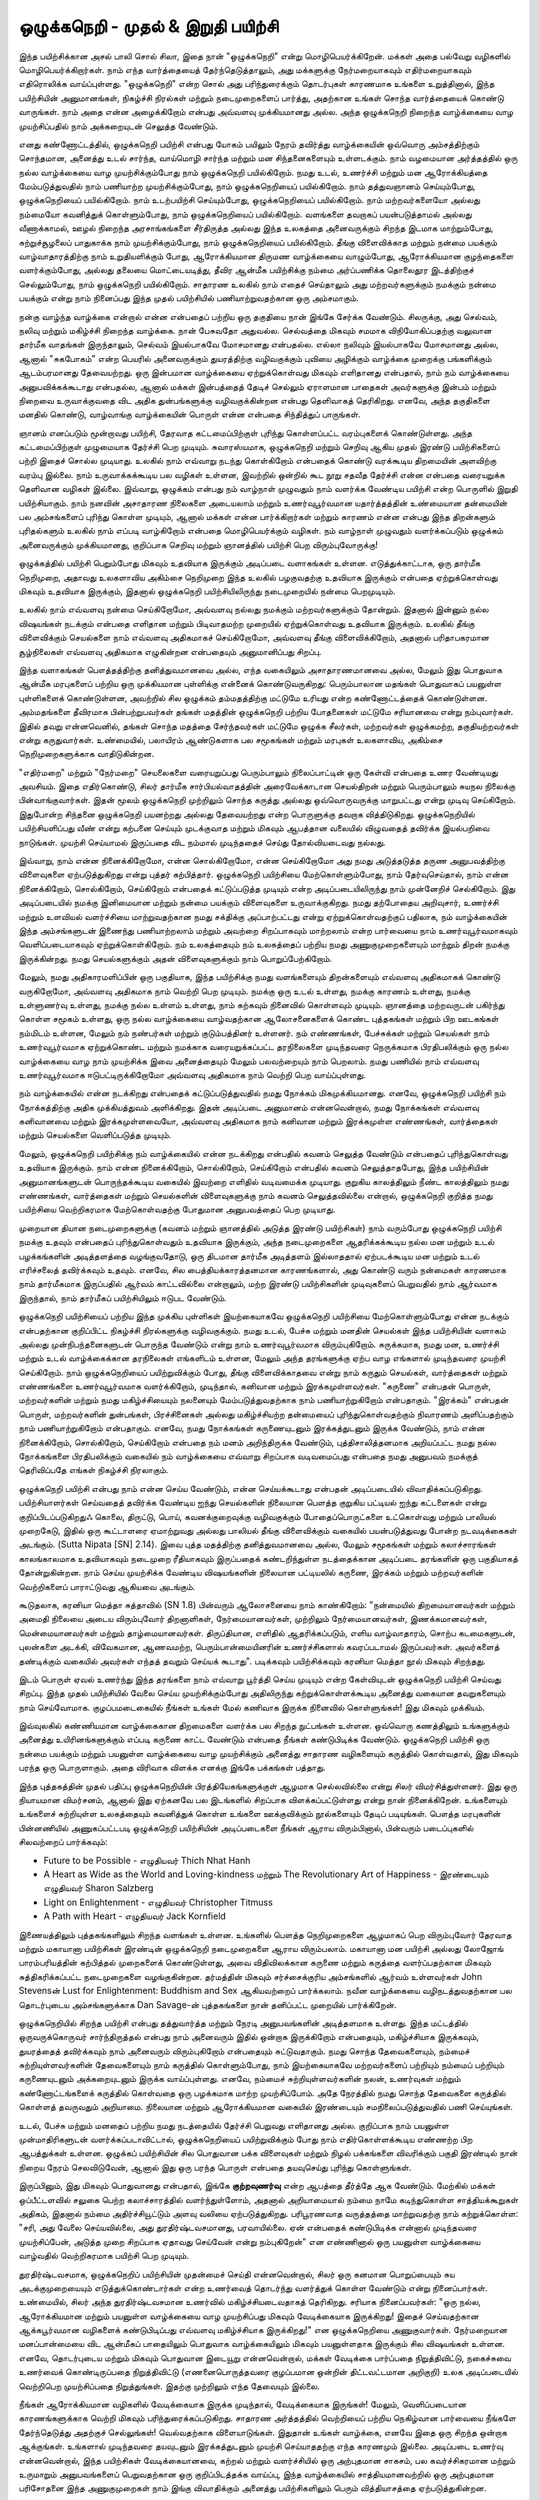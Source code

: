 ஒழுக்கநெறி - முதல் & இறுதி பயிற்சி
=========================================

இந்த பயிற்சிக்கான அசல் பாலி சொல் சிலா, இதை நான் "ஒழுக்கநெறி" என்று
மொழிபெயர்க்கிறேன். மக்கள் அதை பல்வேறு வழிகளில் மொழிபெயர்க்கிறார்கள்.
நாம் எந்த வார்த்தையைத் தேர்ந்தெடுத்தாலும், அது மக்களுக்கு நேர்மறையாகவும்
எதிர்மறையாகவும் எதிரொலிக்க வாய்ப்புள்ளது. "ஒழுக்கநெறி" என்ற சொல் அது
பரிந்துரைக்கும் தொடர்புகள் காரணமாக உங்களை உறுத்தினால், இந்த
பயிற்சியின் அனுமானங்கள், நிகழ்ச்சி நிரல்கள் மற்றும் நடைமுறைகளைப் பார்த்து,
அதற்கான உங்கள் சொந்த வார்த்தையைக் கொண்டு வாருங்கள். நாம் அதை
என்ன அழைக்கிறோம் என்பது அவ்வளவு முக்கியமானது அல்ல. அந்த ஒழுக்கநெறி
நிறைந்த வாழ்க்கையை வாழ முயற்சிப்பதில் நாம் அக்கறையுடன் செலுத்த வேண்டும்.

எனது கண்ணோட்டத்தில், ஒழுக்கநெறி பயிற்சி என்பது யோகம் பயிலும் நேரம் தவிர்த்து
வாழ்க்கையின் ஒவ்வொரு அம்சத்திற்கும் சொந்தமான, அனைத்து உடல் சார்ந்த,
வாய்மொழி சார்ந்த மற்றும் மன சிந்தனைகளையும் உள்ளடக்கும். நாம் வழமையான
அர்த்தத்தில் ஒரு நல்ல வாழ்க்கையை வாழ முயற்சிக்கும்போது நாம் ஒழுக்கநெறி
பயில்கிறோம். நமது உடல், உணர்ச்சி மற்றும் மன ஆரோக்கியத்தை மேம்படுத்துவதில்
நாம் பணியாற்ற முயற்சிக்கும்போது, நாம் ஒழுக்கநெறியைப் பயில்கிறோம். நாம்
தத்துவஞானம் செய்யும்போது, ஒழுக்கநெறியைப் பயில்கிறோம். நாம் உடற்பயிற்சி
செய்யும்போது, ஒழுக்கநெறியைப் பயில்கிறோம். நாம் மற்றவர்களையோ அல்லது
நம்மையோ கவனித்துக் கொள்ளும்போது, நாம் ஒழுக்கநெறியைப் பயில்கிறோம்.
வளங்களை தவறாகப் பயன்படுத்தாமல் அல்லது வீணாக்காமல், ஊழல் நிறைந்த
அரசாங்கங்களை சீர்திருத்த அல்லது இந்த உலகத்தை அனைவருக்கும் சிறந்த
இடமாக மாற்றும்போது, சுற்றுச்சூழலைப் பாதுகாக்க நாம் முயற்சிக்கும்போது, நாம்
ஒழுக்கநெறியைப் பயில்கிறோம். தீங்கு விளைவிக்காத மற்றும் நன்மை பயக்கும்
வாழ்வாதாரத்திற்கு நாம் உறுதியளிக்கும் போது, ஆரோக்கியமான திருமண வாழ்க்கையை
வாழும்போது, ஆரோக்கியமான குழந்தைகளை வளர்க்கும்போது, அல்லது தலையை
மொட்டையடித்து, தீவிர ஆன்மீக பயிற்சிக்கு நம்மை அர்ப்பணிக்க தொலைதூர இடத்திற்குச்
செல்லும்போது, நாம் ஒழுக்கநெறி பயில்கிறோம். சாதாரண உலகில் நாம் எதைச்
செய்தாலும் அது மற்றவர்களுக்கும் நமக்கும் நன்மை பயக்கும் என்று நாம் நினைப்பது
இந்த முதல் பயிற்சியில் பணியாற்றுவதற்கான ஒரு அம்சமாகும்.

நன்கு வாழ்ந்த வாழ்க்கை என்றால் என்ன என்பதைப் பற்றிய ஒரு தகுதியை நான்
இங்கே சேர்க்க வேண்டும். சிலருக்கு, அது செல்வம், நலிவு மற்றும் மகிழ்ச்சி
நிறைந்த வாழ்க்கை. நான் பேசுவதோ அதுவல்ல. செல்வத்தை மிகவும் சமமாக
விநியோகிப்பதற்கு வலுவான தார்மீக வாதங்கள் இருந்தாலும், செல்வம் இயல்பாகவே
மோசமானது என்பதல்ல. எல்லா நலிவும் இயல்பாகவே மோசமானது அல்ல, ஆனால்
"சுகபோகம்" என்ற பெயரில் அனைவருக்கும் துயரத்திற்கு வழிவகுக்கும் புவியை அழிக்கும்
வாழ்க்கை முறைக்கு பங்களிக்கும் ஆடம்பரமானது தேவையற்றது. ஒரு இன்பமான வாழ்க்கையை
ஏற்றுக்கொள்வது மிகவும் எளிதானது என்பதால், நாம் நம் வாழ்க்கையை அனுபவிக்கக்கூடாது
என்பதல்ல, ஆனால் மக்கள் இன்பத்தைத் தேடிச் செல்லும் ஏராளமான பாதைகள் அவர்களுக்கு
இன்பம் மற்றும் நிறைவை உருவாக்குவதை விட அதிக துன்பங்களுக்கு வழிவகுக்கின்றன
என்பது தெளிவாகத் தெரிகிறது. எனவே, அந்த தகுதிகளை மனதில் கொண்டு, வாழ்வாங்கு
வாழ்க்கையின் பொருள் என்ன என்பதை சிந்தித்துப் பாருங்கள்.

ஞானம் எனப்படும் மூன்றாவது பயிற்சி, தேரவாத கட்டமைப்பிற்குள் புரிந்து
கொள்ளப்பட்ட வரம்புகளைக் கொண்டுள்ளது. அந்த கட்டமைப்பிற்குள் முழுமையாக
தேர்ச்சி பெற முடியும். சுவாரஸ்யமாக, ஒழுக்கநெறி மற்றும் செறிவு ஆகிய முதல்
இரண்டு பயிற்சிகளைப் பற்றி இதைச் சொல்ல முடியாது. உலகில் நாம் எவ்வாறு
நடந்து கொள்கிறோம் என்பதைக் கொண்டு வரக்கூடிய திறமையின் அளவிற்கு வரம்பு
இல்லை. நாம் உருவாக்கக்கூடிய பல வழிகள் உள்ளன, இவற்றில் ஒன்றில் கூட நூறு
சதவீத தேர்ச்சி என்ன என்பதை வரையறுக்க தெளிவான வழிகள் இல்லை. இவ்வாறு,
ஒழுக்கம் என்பது நம் வாழ்நாள் முழுவதும் நாம் வளர்க்க வேண்டிய பயிற்சி என்ற
பொருளில் இறுதி பயிற்சியாகும். நாம் நனவின் அசாதாரண நிலைகளை அடையலாம்
மற்றும் உணர்வுபூர்வமான யதார்த்தத்தின் உண்மையான தன்மையின் பல அம்சங்களைப்
புரிந்து கொள்ள முடியும், ஆனால் மக்கள் என்ன பார்க்கிறார்கள் மற்றும் காரணம் என்ன
என்பது இந்த திறன்களும் புரிதல்களும் உலகில் நாம் எப்படி வாழ்கிறோம் என்பதை
மொழிபெயர்க்கும் வழிகள். நம் வாழ்நாள் முழுவதும் வளர்க்கப்படும் ஒழுக்கம்
அனைவருக்கும் முக்கியமானது, குறிப்பாக செறிவு மற்றும் ஞானத்தில் பயிற்சி பெற
விரும்புவோருக்கு!

ஒழுக்கத்தில் பயிற்சி பெறும்போது மிகவும் உதவியாக இருக்கும் அடிப்படை வளாகங்கள்
உள்ளன. எடுத்துக்காட்டாக, ஒரு தார்மீக நெறிமுறை, அதாவது உலகளாவிய அகிம்சை
நெறிமுறை இந்த உலகில் பழகுவதற்கு உதவியாக இருக்கும் என்பதை ஏற்றுக்கொள்வது
மிகவும் உதவியாக இருக்கும், இதனால் ஒழுக்கநெறி  பயிற்சியிலிருந்து நடைமுறையில்
நன்மை பெறமுடியும்.

உலகில் நாம் எவ்வளவு நன்மை செய்கிறோமோ, அவ்வளவு நல்லது நமக்கும் மற்றவர்களுக்கும்
தோன்றும். இதனால் இன்னும் நல்ல விஷயங்கள் நடக்கும் என்பதை எளிதான மற்றும்
பிடிவாதமற்ற முறையில் ஏற்றுக்கொள்வது உதவியாக இருக்கும். உலகில் தீங்கு விளைவிக்கும்
செயல்களை நாம் எவ்வளவு அதிகமாகச் செய்கிறோமோ, அவ்வளவு தீங்கு விளைவிக்கிறோம்,
அதனால் பரிதாபகரமான சூழ்நிலைகள் எவ்வளவு அதிகமாக எழுகின்றன என்பதையும்
அனுமானிப்பது சிறப்பு.

இந்த வளாகங்கள் பௌத்தத்திற்கு தனித்துவமானவை அல்ல, எந்த வகையிலும்
அசாதாரணமானவை அல்ல, மேலும் இது பொதுவாக ஆன்மீக மரபுகளைப் பற்றிய ஒரு
முக்கியமான புள்ளிக்கு என்னைக் கொண்டுவருகிறது: பெரும்பாலான மதங்கள் பொதுவாகப்
பயனுள்ள புள்ளிகளைக் கொண்டுள்ளன, அவற்றில் சில ஒழுக்கம் தம்மதத்திற்கு மட்டுமே
உரியது என்ற கண்ணோட்டத்தைக் கொண்டுள்ளன. அம்மதங்களை  தீவிரமாக
பின்பற்றுபவர்கள் தங்கள் மதத்தின் ஒழுக்கநெறி பற்றிய போதனைகள் மட்டுமே சரியானவை
என்று நம்புவார்கள். இதில் தவறு என்னவெனில், தங்கள் சொந்த மதத்தை சேர்ந்தவர்கள்
மட்டுமே ஒழுக்க சீலர்கள், மற்றவர்கள் ஒழுக்கமற்ற, தகுதியற்றவர்கள் என்று கருதுவார்கள்.
உண்மையில், பலாயிரம் ஆண்டுகளாக பல சமூகங்கள் மற்றும் மரபுகள் உலகளாவிய,
அகிம்சை நெறிமுறைகளுக்காக வாதிடுகின்றன.

"எதிர்மறை" மற்றும் "நேர்மறை" செயலைகளை வரையறுப்பது பெரும்பாலும் நிலைப்பாட்டின்
ஒரு கேள்வி என்பதை உணர வேண்டியது அவசியம். இதை எதிர்கொண்டு, சிலர் தார்மீக
சார்பியல்வாதத்தின் அரைவேக்காடான செயல்திறன் மற்றும் பெரும்பாலும் சுயநல
நிலைக்கு பின்வாங்குவார்கள். இதன் மூலம் ஒழுக்கநெறி முற்றிலும் சொந்த கருத்து அல்லது
ஒவ்வொருவருக்கு மாறுபட்டது என்று முடிவு செய்கிறோம். இதுபோன்ற சிந்தனை ஒழுக்கநெறி
பயனற்றது அல்லது தேவையற்றது என்ற பொருளுக்கு தவறாக வித்திடுகிறது.
ஒழுக்கநெறியில் பயிற்சியளிப்பது வீண் என்று கற்பனை செய்யும் முடக்குவாத மற்றும் மிகவும்
ஆபத்தான வலையில் விழுவதைத் தவிர்க்க இயல்பறிவை நாடுங்கள். முயற்சி செய்யாமல்
இருப்பதை விட நம்மால் முடிந்ததைச் செய்து தோல்வியடைவது நல்லது.

இவ்வாறு, நாம் என்ன நினைக்கிறோமோ, என்ன சொல்கிறோமோ, என்ன செய்கிறோமோ
அது நமது அடுத்தடுத்த தருண அனுபவத்திற்கு விளைவுகளை ஏற்படுத்துகிறது என்று
புத்தர் கற்பித்தார். ஒழுக்கநெறி பயிற்சியை மேற்கொள்ளும்போது, நாம் தேர்வுசெய்தால்,
நாம் என்ன நினைக்கிறோம், சொல்கிறோம், செய்கிறோம் என்பதைக் கட்டுப்படுத்த
முடியும் என்ற அடிப்படையிலிருந்து நாம் முன்னேறிச் செல்கிறோம். இது அடிப்படையில்
நமக்கு இனிமையான மற்றும் நன்மை பயக்கும் விளைவுகளை உருவாக்குகிறது. நமது
தற்போதைய அறிவுசார், உணர்ச்சி மற்றும் உளவியல் வளர்ச்சியை மாற்றுவதற்கான நமது
சக்திக்கு அப்பாற்பட்டது என்று ஏற்றுக்கொள்வதற்குப் பதிலாக, நம் வாழ்க்கையின் இந்த
அம்சங்களுடன் இணைந்து பணியாற்றலாம் மற்றும் அவற்றை சிறப்பாகவும் மாற்றலாம்
என்ற பார்வையை நாம் உணர்வுபூர்வமாகவும் வெளிப்படையாகவும் ஏற்றுக்கொள்கிறோம்.
நம் உலகத்தையும் நம் உலகத்தைப் பற்றிய நமது அணுகுமுறைகளையும் மாற்றும் திறன்
நமக்கு இருக்கின்றது. நமது செயல்களுக்கும் அதன் விளைவுகளுக்கும் நாம்
பொறுப்பேற்கிறோம்.

மேலும், நமது அதிகாரமளிப்பின் ஒரு பகுதியாக, இந்த பயிற்சிக்கு நமது வளங்களையும்
திறன்களையும் எவ்வளவு அதிகமாகக் கொண்டு வருகிறோமோ, அவ்வளவு அதிகமாக நாம்
வெற்றி பெற முடியும். நமக்கு ஒரு உடல் உள்ளது, நமக்கு காரணம் உள்ளது, நமக்கு
உள்ளுணர்வு உள்ளது, நமக்கு நல்ல உள்ளம் உள்ளது, நாம் கற்கவும் நினைவில் கொள்ளவும்
முடியும். ஞானத்தை மற்றவருடன் பகிர்ந்து கொள்ள சமூகம் உள்ளது, ஒரு நல்ல வாழ்க்கையை
வாழ்வதற்கான ஆலோசனைகளைக் கொண்ட புத்தகங்கள் மற்றும் பிற ஊடகங்கள்
நம்மிடம் உள்ளன, மேலும் நம் நண்பர்கள் மற்றும் குடும்பத்தினர் உள்ளனர். நம் எண்ணங்கள்,
பேச்சுக்கள் மற்றும் செயல்கள் நாம் உணர்வுபூர்வமாக ஏற்றுக்கொண்ட மற்றும் நமக்காக
வரையறுக்கப்பட்ட தரநிலைகளை முடிந்தவரை நெருக்கமாக பிரதிபலிக்கும் ஒரு நல்ல
வாழ்க்கையை வாழ நாம் முயற்சிக்க இவை அனைத்தையும் மேலும் பலவற்றையும் நாம்
பெறலாம். நமது பணியில் நாம் எவ்வளவு உணர்வுபூர்வமாக ஈடுபட்டிருக்கிறோமோ
அவ்வளவு அதிகமாக நாம் வெற்றி பெற வாய்ப்புள்ளது.

நம் வாழ்க்கையில் என்ன நடக்கிறது என்பதைக் கட்டுப்படுத்துவதில் நமது நோக்கம்
மிகமுக்கியமானது. எனவே, ஒழுக்கநெறி பயிற்சி நம் நோக்கத்திற்கு அதிக முக்கியத்துவம்
அளிக்கிறது. இதன் அடிப்படை அனுமானம் என்னவென்றால், நமது நோக்கங்கள் எவ்வளவு
கனிவானவை மற்றும் இரக்கமுள்ளவையோ, அவ்வளவு அதிகமாக நாம் கனிவான மற்றும்
இரக்கமுள்ள எண்ணங்கள், வார்த்தைகள் மற்றும் செயல்களை வெளிப்படுத்த முடியும்.

மேலும், ஒழுக்கநெறி பயிற்சிக்கு நம் வாழ்க்கையில் என்ன நடக்கிறது என்பதில் கவனம்
செலுத்த வேண்டும் என்பதைப் புரிந்துகொள்வது உதவியாக இருக்கும். நாம் என்ன
நினைக்கிறோம், சொல்கிறோம், செய்கிறோம் என்பதில் கவனம் செலுத்தாதபோது, இந்த
பயிற்சியின் அனுமானங்களுடன் பொருந்தக்கூடிய வகையில் இவற்றை எளிதில்
வடிவமைக்க முடியாது. குறுகிய காலத்திலும் நீண்ட காலத்திலும் நமது எண்ணங்கள்,
வார்த்தைகள் மற்றும் செயல்களின் விளைவுகளுக்கு நாம் கவனம் செலுத்தவில்லை
என்றால், ஒழுக்கநெறி குறித்த நமது பயிற்சியை வெற்றிகரமாக மேற்கொள்வதற்கு
போதுமான அனுபவத்தைப் பெற முடியாது.

முறையான தியான நடைமுறைகளுக்கு (கவனம் மற்றும் ஞானத்தில் அடுத்த இரண்டு
பயிற்சிகள்) நாம் வரும்போது ஒழுக்கநெறி பயிற்சி நமக்கு உதவும் என்பதைப்
புரிந்துகொள்வதும் உதவியாக இருக்கும், அந்த நடைமுறைகளை ஆதரிக்கக்கூடிய நல்ல
மன மற்றும் உடல் பழக்கங்களின் அடித்தளத்தை வழங்குவதோடு, ஒரு திடமான தார்மீக
அடித்தளம் இல்லாததால் ஏற்படக்கூடிய மன மற்றும் உடல் எரிச்சலைத் தவிர்க்கவும்
உதவும். எனவே, சில பைத்தியக்காரத்தனமான காரணங்களால், அது கொண்டு வரும்
நன்மைகள் காரணமாக நாம் தார்மீகமாக இருப்பதில் ஆர்வம் காட்டவில்லை என்றாலும்,
மற்ற இரண்டு பயிற்சிகளின் முடிவுகளைப் பெறுவதில் நாம் ஆர்வமாக இருந்தால், நாம்
தார்மீகப் பயிற்சியிலும் ஈடுபட வேண்டும்.

ஒழுக்கநெறி பயிற்சியைப் பற்றிய இந்த முக்கிய புள்ளிகள் இயற்கையாகவே ஒழுக்கநெறி
பயிற்சியை மேற்கொள்ளும்போது என்ன நடக்கும் என்பதற்கான குறிப்பிட்ட நிகழ்ச்சி
நிரல்களுக்கு வழிவகுக்கும். நமது உடல், பேச்சு மற்றும் மனதின் செயல்கள் இந்த
பயிற்சியின் வளாகம் அல்லது முன்நிபந்தனைகளுடன் பொருந்த வேண்டும் என்று நாம்
உணர்வுபூர்வமாக விரும்புகிறோம். சுருக்கமாக, நமது மன, உணர்ச்சி மற்றும் உடல்
வாழ்க்கைக்கான தரநிலைகள் எங்களிடம் உள்ளன, மேலும் அந்த தரங்களுக்கு ஏற்ப வாழ
எங்களால் முடிந்தவரை முயற்சி செய்கிறோம். நாம் ஒழுக்கநெறியைப் பயிற்றுவிக்கும் போது,
தீங்கு விளைவிக்காதவை என்று நாம் கருதும் செயல்கள், வார்த்தைகள் மற்றும்
எண்ணங்களை உணர்வுபூர்வமாக வளர்க்கிறோம், முடிந்தால், கனிவான மற்றும்
இரக்கமுள்ளவர்கள். "கருணை" என்பதன் பொருள், மற்றவர்களின் மற்றும் நமது
மகிழ்ச்சியையும் நலனையும் மேம்படுத்துவதற்காக நாம் பணியாற்றுகிறோம் என்பதாகும்.
"இரக்கம்" என்பதன் பொருள், மற்றவர்களின் துன்பங்கள், பிரச்சினைகள் அல்லது
மகிழ்ச்சியற்ற தன்மையைப் புரிந்துகொள்வதற்கும் நிவாரணம் அளிப்பதற்கும் நாம்
பணியாற்றுகிறோம் என்பதாகும். எனவே, நமது நோக்கங்கள் கருணையுடனும்
இரக்கத்துடனும் இருக்க வேண்டும், நாம் என்ன நினைக்கிறோம், சொல்கிறோம்,
செய்கிறோம் என்பதை நம் மனம் அறிந்திருக்க வேண்டும், புத்திசாலித்தனமாக
அறியப்பட்ட நமது நல்ல நோக்கங்களை பிரதிபலிக்கும் வகையில் நம் வாழ்க்கையை
எவ்வாறு சிறப்பாக வடிவமைப்பது என்பதை நமது அனுபவம் நமக்குத் தெரிவிப்பதே
எங்கள் நிகழ்ச்சி நிரலாகும்.

ஒழுக்கநெறி பயிற்சி என்பது நாம் என்ன செய்ய வேண்டும், என்ன செய்யக்கூடாது என்பதன்
அடிப்படையில் விவாதிக்கப்படுகிறது. பயிற்சியாளர்கள் செய்வதைத் தவிர்க்க வேண்டிய
ஐந்து செயல்களின் நிலையான பெளத்த குறுகிய பட்டியல் ஐந்து கட்டளைகள் என்று
குறிப்பிடப்படுகிறதுஃ கொலை, திருட்டு, பொய், கவனக்குறைவுக்கு வழிவகுக்கும்
போதைப்பொருட்களை உட்கொள்வது மற்றும் பாலியல் முறைகேடு, இதில் ஒரு
கூட்டாளரை ஏமாற்றுவது அல்லது பாலியல் தீங்கு விளைவிக்கும் வகையில்
பயன்படுத்துவது போன்ற நடவடிக்கைகள் அடங்கும். (Sutta Nipata [SN] 2.14). இவை புத்த
மதத்திற்கு தனித்துவமானவை அல்ல, மேலும் சமூகங்கள் மற்றும் கலாச்சாரங்கள்
காலங்காலமாக உதவியாகவும் நடைமுறை ரீதியாகவும் இருப்பதைக் கண்டறிந்துள்ள
நடத்தைக்கான அடிப்படை தரங்களின் ஒரு பகுதியாகத் தோன்றுகின்றன. நாம் செய்ய
முயற்சிக்க வேண்டிய விஷயங்களின் நிலையான பட்டியலில் கருணை, இரக்கம் மற்றும்
மற்றவர்களின் வெற்றிகளைப் பாராட்டுவது ஆகியவை அடங்கும்.

கூடுதலாக, கரனியா மெத்தா சுத்தாவில் (SN 1.8) பின்வரும் ஆலோசனையை நாம்
காண்கிறோம்: "நன்மையில் திறமையானவர்கள் மற்றும் அமைதி நிலையை அடைய
விரும்புவோர் திறனாளிகள், நேர்மையானவர்கள், முற்றிலும் நேர்மையானவர்கள்,
இணக்கமானவர்கள், மென்மையானவர்கள் மற்றும் தாழ்மையானவர்கள். திருப்தியான,
எளிதில் ஆதரிக்கப்படும், எளிய வாழ்வாதாரம், சொற்ப கடமைகளுடன், புலன்களை
அடக்கி, விவேகமான, ஆணவமற்ற, பெரும்பான்மையினரின் உணர்ச்சிகளால்
கவரப்படாமல் இருப்பவர்கள். அவர்களைத் தண்டிக்கும் வகையில் அவர்கள்
எந்தத் தவறும் செய்யக் கூடாது". படிக்கவும் பயிற்சிக்கவும் கரனியா மெத்தா நூல்
மிகவும் சிறந்தது.

இடம் பொருள் ஏவல் உணர்ந்து இந்த தரங்களை நாம் எவ்வாறு பூர்த்தி செய்ய முடியும்
என்ற கேள்வியுடன் ஒழுக்கநெறி பயிற்சி செய்வது சிறப்பு. இந்த முதல் பயிற்சியில்
வேலை செய்ய முயற்சிக்கும்போது அதிலிருந்து கற்றுக்கொள்ளக்கூடிய அனைத்து
வகையான தவறுகளையும் நாம் செய்வோமாக. குழப்பமடைகையில் நீங்கள் உங்கள் மேல்
கணிவாக இருக்க நினைவில் கொள்ளுங்கள்! இது மிகவும் முக்கியம்.

இவ்வுலகில் கண்ணியமான வாழ்க்கைகான திறமைகளை வளர்க்க பல சிறந்த நுட்பங்கள்
உள்ளன. ஒவ்வொரு கணத்திலும் உங்களுக்கும் அனைத்து உயிரினங்களுக்கும் எப்படி
கருணை காட்ட வேண்டும் என்பதை நீங்கள் கண்டுபிடிக்க வேண்டும். ஒழுக்கநெறி
பயிற்சி ஒரு நன்மை பயக்கும் மற்றும் பயனுள்ள வாழ்க்கையை வாழ முயற்சிக்கும்
அனைத்து சாதாரண வழிகளையும் கருத்தில் கொள்வதால், இது மிகவும் பரந்த ஒரு
பொருளாகும். அதை விரிவாக விளக்க எனக்கு இங்கே பக்கங்கள் பத்தாது.

இந்த புத்தகத்தின் முதல் பதிப்பு ஒழுக்கநெறியின் பிரத்தியேகங்களுக்குள் ஆழமாக
செல்லவில்லை என்று சிலர் விமர்சித்துள்ளனர். இது ஒரு நியாயமான விமர்சனம், ஆனால்
இது ஏற்கனவே பல இடங்களில் சிறப்பாக விளக்கப்பட்டுள்ளது என்று நான்
நினைக்கிறேன். உங்களையும் உங்களைச் சுற்றியுள்ள உலகத்தையும் கவனித்துக்
கொள்ள உங்களை ஊக்குவிக்கும் நூல்களையும் தேடிப் படியுங்கள். பௌத்த மரபுகளின்
பின்னணியில் அணுகப்பட்டபடி ஒழுக்கநெறி பயிற்சியின் அடிப்படைகளை நீங்கள் ஆராய
விரும்பினால், பின்வரும் படைப்புகளில் சிலவற்றைப் பார்க்கவும்:

* Future to be Possible - எழுதியவர் Thich Nhat Hanh
* A Heart as Wide as the World and Loving-kindness மற்றும் The Revolutionary Art of Happiness - இரண்டையும் எழுதியவர் Sharon Salzberg
* Light on Enlightenment - எழுதியவர் Christopher Titmuss
* A Path with Heart - எழுதியவர் Jack Kornfield

இணையத்திலும் புத்தகங்களிலும் சிறந்த வளங்கள் உள்ளன. உங்களில் பெளத்த
நெறிமுறைகளை ஆழமாகப் பெற விரும்புவோர் தேரவாத மற்றும் மகாயானா பயிற்சிகள்
இரண்டின் ஒழுக்கநெறி நடைமுறைகளை ஆராய விரும்பலாம். மகாயானா மன பயிற்சி
அல்லது லோஜோங் பாரம்பரியத்தின் கற்பித்தல் முறைகளைக் கொண்டுள்ளது, அவை
விதிவிலக்கான கருணை மற்றும் கருத்தை வளர்ப்பதற்கான மிகவும் சுத்திகரிக்கப்பட்ட
நடைமுறைகளை வழங்குகின்றன. தர்மத்தின் மிகவும் சர்ச்சைக்குரிய அம்சங்களில்
ஆர்வம் உள்ளவர்கள் John Stevensன் Lust for Enlightenment: Buddhism and Sex ஆகியவற்றைப்
பார்க்கலாம். நவீன வாழ்க்கையை வழிநடத்துவதற்கான பல தொடர்புடைய
அம்சங்களுக்காக Dan Savage-ன் புத்தகங்களை நான் தனிப்பட்ட முறையில் பார்க்கிறேன்.

ஒழுக்கநெறியில் சிறந்த பயிற்சி என்பது தத்துவார்த்த மற்றும் நேரடி அனுபவங்களின்
அடித்தளமாக உள்ளது. இந்த மட்டத்தில் ஒருவருக்கொருவர் சார்ந்திருத்தல் என்பது நாம்
அனைவரும் இதில் ஒன்றாக இருக்கிறோம் என்பதையும், மகிழ்ச்சியாக இருக்கவும்,
துயரத்தைத் தவிர்க்கவும் நாம் அனைவரும் விரும்புகிறோம் என்பதையும் சுட்டுவதாகும்.
நமது சொந்த தேவைகளையும், நம்மைச் சுற்றியுள்ளவர்களின் தேவைகளையும் நாம்
கருத்தில் கொள்ளும்போது, நாம் இயற்கையாகவே மற்றவர்களைப் பற்றியும் நம்மைப்
பற்றியும் கருணையுடனும் அக்கறையுடனும் இருக்க வாய்ப்புள்ளது. எனவே, நம்மைச்
சுற்றியுள்ளவர்களின் நலன், உணர்வுகள் மற்றும் கண்ணோட்டங்களைக்
கருத்தில் கொள்வதை ஒரு பழக்கமாக மாற்ற முயற்சிப்போம். அதே நேரத்தில் நமது
சொந்த தேவைகளை கருத்தில் கொள்ளத் தவருவதும் அறியாமை. நிலையான மற்றும்
ஆரோக்கியமான வகையில் இரண்டையும் சமநிலைப்படுத்துவதில் பணி செய்யுங்கள்.

உடல், பேச்சு மற்றும் மனதைப் பற்றிய நமது நடத்தையில் தேர்ச்சி பெறுவது எளிதானது
அல்ல. குறிப்பாக நாம் பயனுள்ள முன்மாதிரிகளுடன் வளர்க்கப்படாவிட்டால்,
ஒழுக்கநெறியைப் பயிற்றுவிக்கும் போது நாம் எதிர்கொள்ளக்கூடிய எண்ணற்ற பிற
ஆபத்துக்கள் உள்ளன. ஒழுக்கப் பயிற்சியின் சில பொதுவான பக்க விளைவுகள் மற்றும்
நிழல் பக்கங்களை விவரிக்கும் பகுதி இரண்டில் நான் நிறைய நேரம் செலவிடுவேன்,
ஆனால் இது ஒரு பரந்த பொருள் என்பதை தயவுசெய்து புரிந்து கொள்ளுங்கள்.

இருப்பினும், இது மிகவும் பொதுவானது என்பதால், இங்கே **குற்றவுணர்வு** என்ற ஆபத்தை
தீர்த்தே ஆக வேண்டும். மேற்கில் மக்கள் ஒப்பீட்டளவில் சலுகை பெற்ற கலாச்சாரத்தில்
வளர்ந்துள்ளோம், அதனால் அறியாமையால் நம்மை நாமே கடிந்துகொள்ள சாத்தியக்கூறுகள்
அதிகம், இதனால் நம்மை அதிர்ச்சியூட்டும் அளவு வலியை ஏற்படுத்துகிறது. பரிபூரணவாத
வருத்தத்தை மாற்றுவதற்கு நாம் கற்றுக்கொள்ள: "சரி, அது வேலை செய்யவில்லை,
அது துரதிர்ஷ்டவசமானது, பரவாயில்லை. ஏன் என்பதைக் கண்டுபிடிக்க என்னால்
முடிந்தவரை முயற்சிப்பேன், அடுத்த முறை சிறப்பாக ஏதாவது செய்வேன் என்று நம்புகிறேன்"
என எண்ணினால் ஒரு பயனுள்ள வாழ்க்கையை வாழ்வதில்  வெற்றிகரமாக பயிற்சி
பெற முடியும்.

துரதிர்ஷ்டவசமாக, ஒழுக்கநெறிப் பயிற்சியின் முதன்மைச் செய்தி என்னவென்றால்,
சிலர் ஒரு கனமான பொறுப்பையும் சுய அடக்குமுறையையும் எடுத்துக்கொண்டார்கள்
என்ற உணர்வைத் தொடர்ந்து வளர்த்துக் கொள்ள வேண்டும் என்று நினைப்பார்கள்.
உண்மையில், சிலர் அந்த துரதிர்ஷ்டவசமான உணர்வில் மகிழ்ச்சியடைவதாகத்
தெரிகிறது. சரியாக நினைப்பவர்கள்: "ஒரு  நல்ல, ஆரோக்கியமான மற்றும் பயனுள்ள
வாழ்க்கையை வாழ முயற்சிப்பது மிகவும் வேடிக்கையாக இருக்கிறது! இதைச்
செய்வதற்கான ஆக்கபூர்வமான வழிகளைக் கண்டுபிடிப்பது எவ்வளவு மகிழ்ச்சியாக
இருக்கிறது!" என ஒழுக்கநெறியை அணுகுவார்கள். நேர்மறையான மனப்பான்மையை
விட ஆன்மீகப் பாதையிலும் பொதுவாக வாழ்க்கையிலும் மிகவும் பயனுள்ளதாக இருக்கும்
சில விஷயங்கள் உள்ளன. எனவே, தொடர்புடைய மற்றும் மிகவும் பொதுவான இடையூறு
என்னவென்றால், மக்கள் வேடிக்கை பார்ப்பதை நிறுத்திவிட்டு, நகைச்சுவை உணர்வைக்
கொண்டிருப்பதை நிறுத்திவிட்டு (எணனைபொருத்தவரை குழப்பமான ஒன்றின்
திட்டவட்டமான அறிகுறி) உலக அடிப்படையில் வெற்றிபெற முயற்சிப்பதை
நிறுத்துங்கள். இதற்கு முற்றிலும் எந்த தேவையும் இல்லை.

நீங்கள் ஆரோக்கியமான வழிகளில் வேடிக்கையாக இருக்க முடிந்தால், வேடிக்கையாக
இருங்கள்! மேலும், வெளிப்படையான காரணங்களுக்காக வெற்றி மிகவும்
பரிந்துரைக்கப்படுகிறது. சாதாரண அர்த்தத்தில் வெற்றியைப் பற்றிய நெகிழ்வான
பார்வையை நீங்களே தேர்ந்தெடுத்து அதற்குச் செல்லுங்கள்! வெல்வதற்காக
விளையாடுங்கள். இதுதான் உங்கள் வாழ்க்கை, எனவே இதை ஒரு சிறந்த ஒன்றாக
ஆக்குங்கள். உங்களால் முடிந்தவரை தயவுடனும் இரக்கத்துடனும் முயற்சி செய்யாததற்கு
எந்த காரணமும் இல்லை. அடிப்படை உணர்வு என்னவென்றால், இந்த பயிற்சிகள்
வேடிக்கையானவை, கற்றல் மற்றும் வளர்ச்சியில் ஒரு அற்புதமான சாகசம், பல
கவர்ச்சிகரமான மற்றும் உருமாறும் அனுபவங்களைப் பெறுவதற்கான ஒரு குறிப்பிடத்தக்க
வாய்ப்பு, இந்த வாழ்க்கையில் சாத்தியமானவற்றில் ஒரு அற்புதமான பரிசோதனை இந்த
அணுகுமுறைகள் நாம் இங்கு விவாதிக்கும் அனைத்து பயிற்சிகளிலும் பெரும்
வித்தியாசத்தை ஏற்படுத்துகின்றன.

ஒழுக்கநெறி பயிற்சியைப் பற்றிய மற்றொரு பெரிய விஷயம் என்னவென்றால், செறிவு
பயிற்சிக்கு இது இன்றியமையாதது. எனவே, இங்கே ஒரு உதவிக்குறிப்பு:
உங்கள் மனதில் குற்றவுணர்வு, தீர்ப்பு, வெறுப்பு, பொறாமை அல்லது வேறு
ஏதேனும் தீங்கு விளைவிக்கும் அல்லது கடினமான சிந்தனை முறை நிறைந்திருப்பதால்
கவனம் செலுத்துவது கடினமாக இருந்தால், ஒழுக்கநெறி பயிற்சியில் ஆழ்ந்து
ஈடுபடுங்கள். இது மிகவும் உதவும். மேலும், நீங்கள் அதிக தீவிரமான பயிற்சியைச்
செய்யத் தொடங்கினால், உங்களிடம் உள்ள நல்ல மன மற்றும் உளவியல் பழக்கங்கள்
சிறந்து உதவும் என்பதை நீங்கள் மிக விரைவாக உணருவீர்கள், மேலும் நீங்கள் கொண்டு
வரும் திறமையற்ற மன பழக்கங்கள் நிச்சயமாக உங்களை முன்னேற விடாமல் தடுக்கும்.
ஆரோக்கியமான மனம், ஆரோக்கியமான உடல் மற்றும் திறமையான மற்றும் முதிர்ந்த
சமாளிக்கும் வழிமுறைகளை வளர்த்துக்கொள்வதில் தியானம் செய்யும் நேரத்தை தவிர்த்து
மற்ற நேரங்களை அதற்கு செலவிடுங்கள்.

2003 ஆம் ஆண்டில் நான் சையதாவ் யு பண்டிதா ஜூனியர் என்ற சக்திவாய்ந்த தியான
குருவுடன் ஒரு தியானத்தில் இருந்தேன், அவரை மறைந்த தியானகுரு சையதாவ் யு
பண்டிதாவிலிருந்து வேறுபடுத்துவதற்காக பெயரிடப்பட்டது, அவர் ஒரு மூத்த
துறவியாகவும், மதிப்பிற்குரிய மகாசி சையதாவ்வின் நேரடி வாரிசுகளில் ஒருவராகவும், In
This Very Life, and On the Path to Freedom (இரண்டையும் பரிந்துரைக்கிறேன்) போன்ற
உன்னதமான புத்தகங்களின் எழுத்தாளராகவும் இருந்தார். முந்தையவர் பாலி
வார்த்தையான "தாந்தா" பற்றி ஒரு நீண்ட உரையை நிகழ்த்தினார், இதன் பொருள்
"அடக்கப்பட்ட" அல்லது "கட்டுப்படுத்தப்பட்ட" என்பதாகும். தயாராக, கண்ணியமாகவும்,
நிலையானதாகவும் இருப்பதற்கான குணங்களைக் கொண்டிருப்பதாக அவர் விளக்கினார்.
"கட்டுப்படுத்தப்பட்ட" என்பது உடல், பேச்சு மற்றும் மனதின் தவறான அல்லது தீங்கு
விளைவிக்கும் (தனக்கும் மற்றவர்களுக்கும்) செயல்களிலிருந்து விலகி இருப்பது என்று
பொருள்படும். உட்கார்ந்து நடப்பது போன்ற எளிய விஷயங்களைச் செய்யும்போது
கண்ணியமான, முதிர்ந்த, திறமையான, சமநிலையான, உறுதியான, நிலையான மற்றும்
அச்சமற்ற மனநிலையில் இருக்க முடியும் என்ற உணர்வுடன் பயிற்சி செய்தல் -
வேலை செய்வதற்கும் உங்களைப் பார்ப்பதற்கும் இந்த வழி எல்லா இடங்களிலும் பெரும்
நன்மை பயக்கும்.

எனவே, இப்போது நம்மிடம் வேலை செய்ய வேண்டிய விஷயங்களின் மிகப் பெரிய சிறந்த
பட்டியல் உள்ளது/ எனவே வளர்ச்சியின் அச்சுகளின் பட்டியல் தொடங்குகிறது. நான் அந்த
நாளில் டன்ஜியன்ஸ் அண்ட் டிராகன்ஸ் என்ற விளையாட்டை விளையாடியுள்ளேன். இது
இன்னும் ஒரு கற்பனையான ரோல்-பிளேமிங் கேம் ஆகும், இதில் குறிப்பிட்ட பண்புகளைக்
கொண்ட ஒரு கதாபாத்திரத்தின் பாத்திரத்தை நாங்கள் எடுத்துக்கொள்வோம். நான்
விளையாடிய விளையாட்டின் பழைய பதிப்பில், வீரர் கதாபாத்திரங்கள் பல்வேறு
அளவிலான வலிமை, புத்திசாலித்தனம், ஞானம், திறமை, அமைப்பு மற்றும் கவர்ச்சி
ஆகியவற்றைக் கொண்டிருக்கும். நிலையான மனிதர்கள் மூன்று முதல் பதினெட்டு வரை
ஒவ்வொருவருக்கும் மதிப்புகளைக் கொண்டிருப்பர். மிகக் குறைந்த சாத்தியமான மதிப்பு 3
மற்றும் மனிதர்கள் அதிகமாக அடையக்கூடிய மதிப்பு 18. உதாரணமாக, பின்வரும்
பண்புகளைக் கொண்ட ஒரு கதாபாத்திரத்தை நான் கொண்டிருந்தால்: வலிமை 13,
நுண்ணறிவு 18, ஞானம் 9, திறமை 17, அரசியலமைப்பு 11, மற்றும் கவர்ச்சி 4, நான்
மிகவும் சமயோஜிதமான, ஆனால் ஞானமற்ற, மிகவும் திறமையானவன், மிகவும்
அசாதாரணமானவன், மற்ற காரணிகளில் சராசரி.

ஒரு கதாபாத்திரம் இந்த குணங்களில் ஒன்றை உருவாக்கியதால் மற்றவர்கள் நன்கு
வளர்ந்தவர்கள் என்று அர்த்தமல்ல. D&D-யில், அசாதாரணமான ஒன்று நடக்காவிட்டால்,
இந்த குணங்கள் பொதுவாக நிலையாக இருந்தன. இருப்பினும், நாம் நிஜ உலகில்
விளையாடும் விளையாட்டில், நாம் உருவாக்க விரும்பும் பல்வேறு குணங்கள்
நாம் மேம்படுத்த முடியாத நிலையான குணங்கள் அல்ல, மாறாக நிச்சயமாக
பயிரிடப்பட்டு மேம்படுத்தப்படலாம், ஒருவேளை நாம் கற்பனை செய்ததை விட அதிகமாக
இருக்கலாம்.

எனவே, மூன்று பயிற்சிகளிலும் அவற்றின் பல்வேறு சிக்கலான அம்சங்களில் நமது
முன்னேற்றத்திற்காக ஒரு கேரக்டர் ஷீட்டை வரைந்து, காலப்போக்கில் அவற்றைக்
கண்காணித்தால், பல்வேறு திறன்கள் காலப்போக்கில் மேம்படும் என்பதை நாம்
கவனிக்கலாம், சில பொதுவாக மேல்நோக்கிய போக்கில் நாம் அவைமீது கவனம்
செலுத்தி, தவிர்க்க முடியாத சரிவுகள் மற்றும் பின்னடைவுகள் காலத்துடன்
வரக்கூடும் என்பதை உணர்ந்வோம். எனவே, ஒழுக்கநெறியின் பரந்த பயிற்சியின்
வளர்ச்சியின் சில மிக எளிமையான அச்சுகளைக் கையாள ஒரு எழுத்துத்
தாளின் பகுதியை உருவாக்க விரும்பினால், இது போன்ற ஒன்றைக் கொண்டு வரலாம்:

1.  நம்மீது கருணை/இரக்கம்
2.  மனிதர்கள் மற்றும் மனிதர்கள் அல்லாதவர்கள் ஆகிய இருவரிடமும் அன்பு/கருணை காட்டுதல்
3.  ஒருவருக்கொருவர் நியாயமான எல்லைகளை அமைத்து மதிக்கும் திறன்
4.  எழுத்துத் திறன்
5.  பேச்சுத் திறன்
6.  திறம்பட வாழ்வாதாரத்தை உருவாக்கி நிலைக்கும் திறன்
7.  திறம்பட மற்றவர்களுக்கு ஆதரவளிக்கும் திறன்
8.  இரக்கம்
9.  பொறுமை
10. நன்றியுணர்வு
11. விடாமுயற்சி
12. நேர்மை
13. சேவைக்கு அர்ப்பணிப்பு
14. நம்மை நாமே சிதைக்காமல் நமது திறனுக்கு ஏற்ப செயல்பட நம்மை விரைவுபடுத்தும் திறன்
15. உடல் ஆரோக்கியத்திற்கு முக்கியத்துவம் (உணவு, உடற்பயிற்சி, உறக்கம், ...)
16. கல்வி வளர்ச்சி
17. ஆரோக்கியமான மனித வளர்ச்சிக்கான மாதிரிகள் பற்றிய அறிவுசார் புரிதல்
18. உணர்ச்சி முதிர்ச்சி
19. ஒழுக்க நெறிமுறைகளில் வளர்ச்சி
20. நகைச்சுவை உணர்வு
21. அறிவுசார் ஆர்வம்/கற்றலின் இன்பம்
22. பொது அறிவு
23. பிறருடன் திறம்பட உறவாடுதல்
24. போதைபொருட்களை தொடாமல் இருத்தல்
25. அதிகாரத்துடன் தெளிவான ஆனவமற்ற அணுகுமுறை
26. பாலுணர்வில் திறமையான அணுகுமுறை
27. பணம் மற்றும் உடைமைகளில் திறமையான அணுகுமுறை
28. அரசியலில் திறமையான அணுகுமுறை
29. நமது ஆன்மீக சாதனைகள் மற்றும் குறைந்த வளர்ச்சியடைந்த பகுதிகளுடன் திறமையான அணுகுமுறை

இந்த பட்டியல் மிகவும் தன்னிச்சையானது மற்றும் முழுமையடையாதது, மேலும் இது ஒரு
கருத்தின் பொதுவான எடுத்துக்காட்டு. ஒரு உறுதியான வழிகாட்டி அல்ல. மேலும் உங்கள்
சொந்த பட்டியல் எப்படி இருக்கும் என்பதைக் கருத்தில் கொள்ள நேரம் ஒதுக்குமாறு நான்
உங்களை ஊக்குவிக்கிறேன்.

இந்த புத்தகத்தில் அடிக்கடி கூறப்படும் ஒரு விஷயம் என்னவென்றால், இந்த
பகுதிகளில் ஒன்றில் வெற்றி என்பது மற்றவற்றில் வெற்றிக்கு உத்தரவாதம் அளிக்காது,
மேலும் ஒரு நபர் வெற்றியாகக் கருதுவதை, வேறு யாராவது செய்யாமல் போகலாம்.
எடுத்துக்காட்டாக, போரினால் பாதிக்கப்பட்ட சில அகதி முகாமில் உள்ள ஒரு உதவி
ஊழியரும், அரசியலில் இருந்து விலகிய ஒரு தனிமையான துறவியும் அனைத்து
உயிரினங்களையும் காப்பாற்ற தங்கள் நேரத்தை எவ்வாறு சிறப்பாகப் பயன்படுத்துவது
என்பது குறித்து வெவ்வேறு கருத்துக்களைக் கொண்டிருக்கலாம். பெரும்பாலும் நன்கு புரிந்து
கொள்ளப்படாத வளர்ச்சியின் இந்த பயிற்சிகள் மற்றும் அச்சுகள் அனைத்தும் வரும்போது
இது ஒரு அத்தியாவசிய கருத்தாகும்; நீங்கள் ஒரு வளர்ச்சித் திறனில் வலுவாக இருப்பதால்,
மற்றவற்றில் வலுவாக இருக்க வேண்டிய அவசியமில்லை. நீங்கள் ஒன்றை ஒரு அளவிற்கு
உருவாக்கியிருப்பதால், உங்கள் இலட்சியங்களுக்கு ஏற்ற வகையில் வேறு யாரும் அந்த
பார்வையை வைத்திருப்பார்கள் என்று அர்த்தமல்ல. பெரும்பாலும், ஆன்மீகத்தின் மாதிரிகள்
உங்களிடம் ஒரு பயிற்சி அல்லது திறமை இருப்பதால், உங்களிடம் வேறு சிலவற்றைக்
கொண்டிருக்க வேண்டும், அதை நான் "தொகுப்பு மாதிரிகள்" என்று அழைக்கிறேன்.
ஒன்றாக வரும் நன்மைகளின் தொகுப்புகளைப் பெறும் நபர்களுக்கு சில எடுத்துக்காட்டுகள்
இருந்தாலும், அந்த விதிகளுக்கு பல விதிவிலக்குகளும் உள்ளன.

சில விஷயங்களைக் கற்றபின் அது தொடர்புடைய மற்ற விஷயங்களை மிகவும்
எளிதாகக் கற்றுக்கொள்ள உதவும். வயலின் நன்றாக வாசிப்பவர்கள் Guitar
அல்லது Cello வாசிக்க விரைவாக கற்க முடியும். ஆனால் பலவை அதுபோன்று
பொருந்தாது. இது உங்களுக்கு மட்டுமல்ல, உங்கள் யோக தோழர்கள், ஆசிரியர்கள்
போன்றவர்களுக்கும் பொருந்தும். பொருத்தத்தின் மிகவும் பொதுவான எடுத்துக்காட்டு
என்னவென்றால், ஒருவர் நன்றாக பேசுகிறார், அழகாக இருக்கிறார், நன்கு படித்தவர்,
தர்ம அறிஞராக இருக்கிறார், அல்லது வலுவான யோக திறன்களைக் கொண்டிருக்கிறார்
என்றாலும், அவர்கள் மனிதபழக்கம் மற்றும் தொடர்புதிறன்கள் போன்ற விஷயங்களைக்
கொண்டிருக்க வேண்டும் என்றோ, அதிகாரம், பணம் அல்லது பாலினத்துடன்
திறமையான உறவுகள் கொண்டிருப்பார்கள் என்றோ அர்த்தமல்ல. இதைப் பற்றி மேலும்
பின்னர் பேசுகிறேன். இதற்கிடையில், இரண்டாவது பயிற்சி, செறிவு பற்றிய விவாதத்திற்கு
செல்ல வேண்டிய நேரம் இது.
